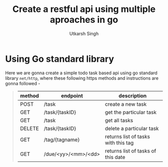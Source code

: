 
#+title: Create a restful api using multiple aproaches in go
#+author: Utkarsh Singh

* Using Go standard library

Here we are gonna create a simple todo task based api using go standard library ~net/http~, where these following https methods and instructions are gonna followed -

#+begin_quote
|--------+---------------------+-------------------------------------|
| method | endpoint            | description                         |
|--------+---------------------+-------------------------------------|
| POST   | /task               | create a new task                   |
| GET    | /task/{taskID}      | get the particular task             |
| GET    | /task               | get all tasks                       |
| DELETE | /task/{taskID}      | delete a particular task            |
| GET    | /tag/{tagname}      | returns list of tasks with this tag |
| GET    | /due/<yy>/<mm>/<dd> | returns list of tasks of this date  |
|--------+---------------------+-------------------------------------|
#+end_quote

